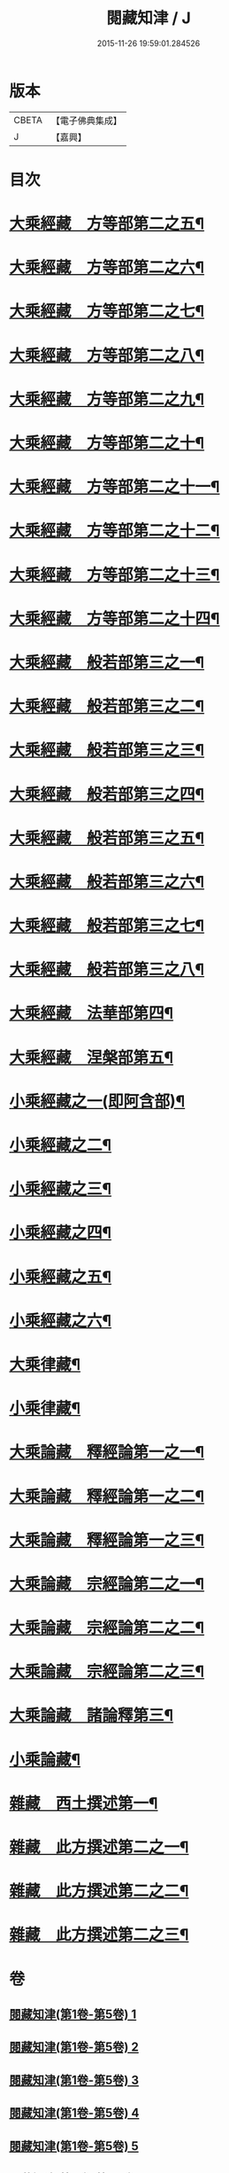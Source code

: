 #+TITLE: 閱藏知津 / J
#+DATE: 2015-11-26 19:59:01.284526
* 版本
 |     CBETA|【電子佛典集成】|
 |         J|【嘉興】    |

* 目次
* [[file:KR6s0104_006.txt::006-0001a4][大乘經藏　方等部第二之五¶]]
* [[file:KR6s0104_007.txt::007-0005c4][大乘經藏　方等部第二之六¶]]
* [[file:KR6s0104_008.txt::008-0010a4][大乘經藏　方等部第二之七¶]]
* [[file:KR6s0104_009.txt::009-0014c4][大乘經藏　方等部第二之八¶]]
* [[file:KR6s0104_010.txt::010-0020c4][大乘經藏　方等部第二之九¶]]
* [[file:KR6s0104_011.txt::011-0025b4][大乘經藏　方等部第二之十¶]]
* [[file:KR6s0104_012.txt::012-0030a4][大乘經藏　方等部第二之十一¶]]
* [[file:KR6s0104_013.txt::013-0035a4][大乘經藏　方等部第二之十二¶]]
* [[file:KR6s0104_014.txt::014-0039c4][大乘經藏　方等部第二之十三¶]]
* [[file:KR6s0104_015.txt::015-0047a4][大乘經藏　方等部第二之十四¶]]
* [[file:KR6s0104_016.txt::016-0051a4][大乘經藏　般若部第三之一¶]]
* [[file:KR6s0104_017.txt::017-0056b4][大乘經藏　般若部第三之二¶]]
* [[file:KR6s0104_018.txt::018-0061b4][大乘經藏　般若部第三之三¶]]
* [[file:KR6s0104_019.txt::019-0066c4][大乘經藏　般若部第三之四¶]]
* [[file:KR6s0104_020.txt::020-0074a4][大乘經藏　般若部第三之五¶]]
* [[file:KR6s0104_021.txt::021-0078b4][大乘經藏　般若部第三之六¶]]
* [[file:KR6s0104_022.txt::022-0082b4][大乘經藏　般若部第三之七¶]]
* [[file:KR6s0104_023.txt::023-0088c4][大乘經藏　般若部第三之八¶]]
* [[file:KR6s0104_024.txt::024-0094a4][大乘經藏　法華部第四¶]]
* [[file:KR6s0104_025.txt::025-0096b4][大乘經藏　涅槃部第五¶]]
* [[file:KR6s0104_026.txt::026-0101b4][小乘經藏之一(即阿含部)¶]]
* [[file:KR6s0104_027.txt::027-0107b4][小乘經藏之二¶]]
* [[file:KR6s0104_028.txt::028-0112a4][小乘經藏之三¶]]
* [[file:KR6s0104_029.txt::029-0116c4][小乘經藏之四¶]]
* [[file:KR6s0104_030.txt::030-0121c4][小乘經藏之五¶]]
* [[file:KR6s0104_031.txt::031-0126a4][小乘經藏之六¶]]
* [[file:KR6s0104_032.txt::032-0132a4][大乘律藏¶]]
* [[file:KR6s0104_033.txt::033-0135a4][小乘律藏¶]]
* [[file:KR6s0104_034.txt::034-0137b4][大乘論藏　釋經論第一之一¶]]
* [[file:KR6s0104_035.txt::035-0139c4][大乘論藏　釋經論第一之二¶]]
* [[file:KR6s0104_036.txt::036-0141c4][大乘論藏　釋經論第一之三¶]]
* [[file:KR6s0104_037.txt::037-0146a4][大乘論藏　宗經論第二之一¶]]
* [[file:KR6s0104_038.txt::038-0150c4][大乘論藏　宗經論第二之二¶]]
* [[file:KR6s0104_039.txt::039-0155b4][大乘論藏　宗經論第二之三¶]]
* [[file:KR6s0104_039.txt::0158a15][大乘論藏　諸論釋第三¶]]
* [[file:KR6s0104_040.txt::040-0160a4][小乘論藏¶]]
* [[file:KR6s0104_041.txt::041-0164a4][雜藏　西土撰述第一¶]]
* [[file:KR6s0104_042.txt::042-0167a4][雜藏　此方撰述第二之一¶]]
* [[file:KR6s0104_043.txt::043-0172a4][雜藏　此方撰述第二之二¶]]
* [[file:KR6s0104_044.txt::044-0175c4][雜藏　此方撰述第二之三¶]]
* 卷
** [[file:KR6s0104_001.txt][閱藏知津(第1卷-第5卷) 1]]
** [[file:KR6s0104_002.txt][閱藏知津(第1卷-第5卷) 2]]
** [[file:KR6s0104_003.txt][閱藏知津(第1卷-第5卷) 3]]
** [[file:KR6s0104_004.txt][閱藏知津(第1卷-第5卷) 4]]
** [[file:KR6s0104_005.txt][閱藏知津(第1卷-第5卷) 5]]
** [[file:KR6s0104_006.txt][閱藏知津(第6卷-第44卷) 6]]
** [[file:KR6s0104_007.txt][閱藏知津(第6卷-第44卷) 7]]
** [[file:KR6s0104_008.txt][閱藏知津(第6卷-第44卷) 8]]
** [[file:KR6s0104_009.txt][閱藏知津(第6卷-第44卷) 9]]
** [[file:KR6s0104_010.txt][閱藏知津(第6卷-第44卷) 10]]
** [[file:KR6s0104_011.txt][閱藏知津(第6卷-第44卷) 11]]
** [[file:KR6s0104_012.txt][閱藏知津(第6卷-第44卷) 12]]
** [[file:KR6s0104_013.txt][閱藏知津(第6卷-第44卷) 13]]
** [[file:KR6s0104_014.txt][閱藏知津(第6卷-第44卷) 14]]
** [[file:KR6s0104_015.txt][閱藏知津(第6卷-第44卷) 15]]
** [[file:KR6s0104_016.txt][閱藏知津(第6卷-第44卷) 16]]
** [[file:KR6s0104_017.txt][閱藏知津(第6卷-第44卷) 17]]
** [[file:KR6s0104_018.txt][閱藏知津(第6卷-第44卷) 18]]
** [[file:KR6s0104_019.txt][閱藏知津(第6卷-第44卷) 19]]
** [[file:KR6s0104_020.txt][閱藏知津(第6卷-第44卷) 20]]
** [[file:KR6s0104_021.txt][閱藏知津(第6卷-第44卷) 21]]
** [[file:KR6s0104_022.txt][閱藏知津(第6卷-第44卷) 22]]
** [[file:KR6s0104_023.txt][閱藏知津(第6卷-第44卷) 23]]
** [[file:KR6s0104_024.txt][閱藏知津(第6卷-第44卷) 24]]
** [[file:KR6s0104_025.txt][閱藏知津(第6卷-第44卷) 25]]
** [[file:KR6s0104_026.txt][閱藏知津(第6卷-第44卷) 26]]
** [[file:KR6s0104_027.txt][閱藏知津(第6卷-第44卷) 27]]
** [[file:KR6s0104_028.txt][閱藏知津(第6卷-第44卷) 28]]
** [[file:KR6s0104_029.txt][閱藏知津(第6卷-第44卷) 29]]
** [[file:KR6s0104_030.txt][閱藏知津(第6卷-第44卷) 30]]
** [[file:KR6s0104_031.txt][閱藏知津(第6卷-第44卷) 31]]
** [[file:KR6s0104_032.txt][閱藏知津(第6卷-第44卷) 32]]
** [[file:KR6s0104_033.txt][閱藏知津(第6卷-第44卷) 33]]
** [[file:KR6s0104_034.txt][閱藏知津(第6卷-第44卷) 34]]
** [[file:KR6s0104_035.txt][閱藏知津(第6卷-第44卷) 35]]
** [[file:KR6s0104_036.txt][閱藏知津(第6卷-第44卷) 36]]
** [[file:KR6s0104_037.txt][閱藏知津(第6卷-第44卷) 37]]
** [[file:KR6s0104_038.txt][閱藏知津(第6卷-第44卷) 38]]
** [[file:KR6s0104_039.txt][閱藏知津(第6卷-第44卷) 39]]
** [[file:KR6s0104_040.txt][閱藏知津(第6卷-第44卷) 40]]
** [[file:KR6s0104_041.txt][閱藏知津(第6卷-第44卷) 41]]
** [[file:KR6s0104_042.txt][閱藏知津(第6卷-第44卷) 42]]
** [[file:KR6s0104_043.txt][閱藏知津(第6卷-第44卷) 43]]
** [[file:KR6s0104_044.txt][閱藏知津(第6卷-第44卷) 44]]

